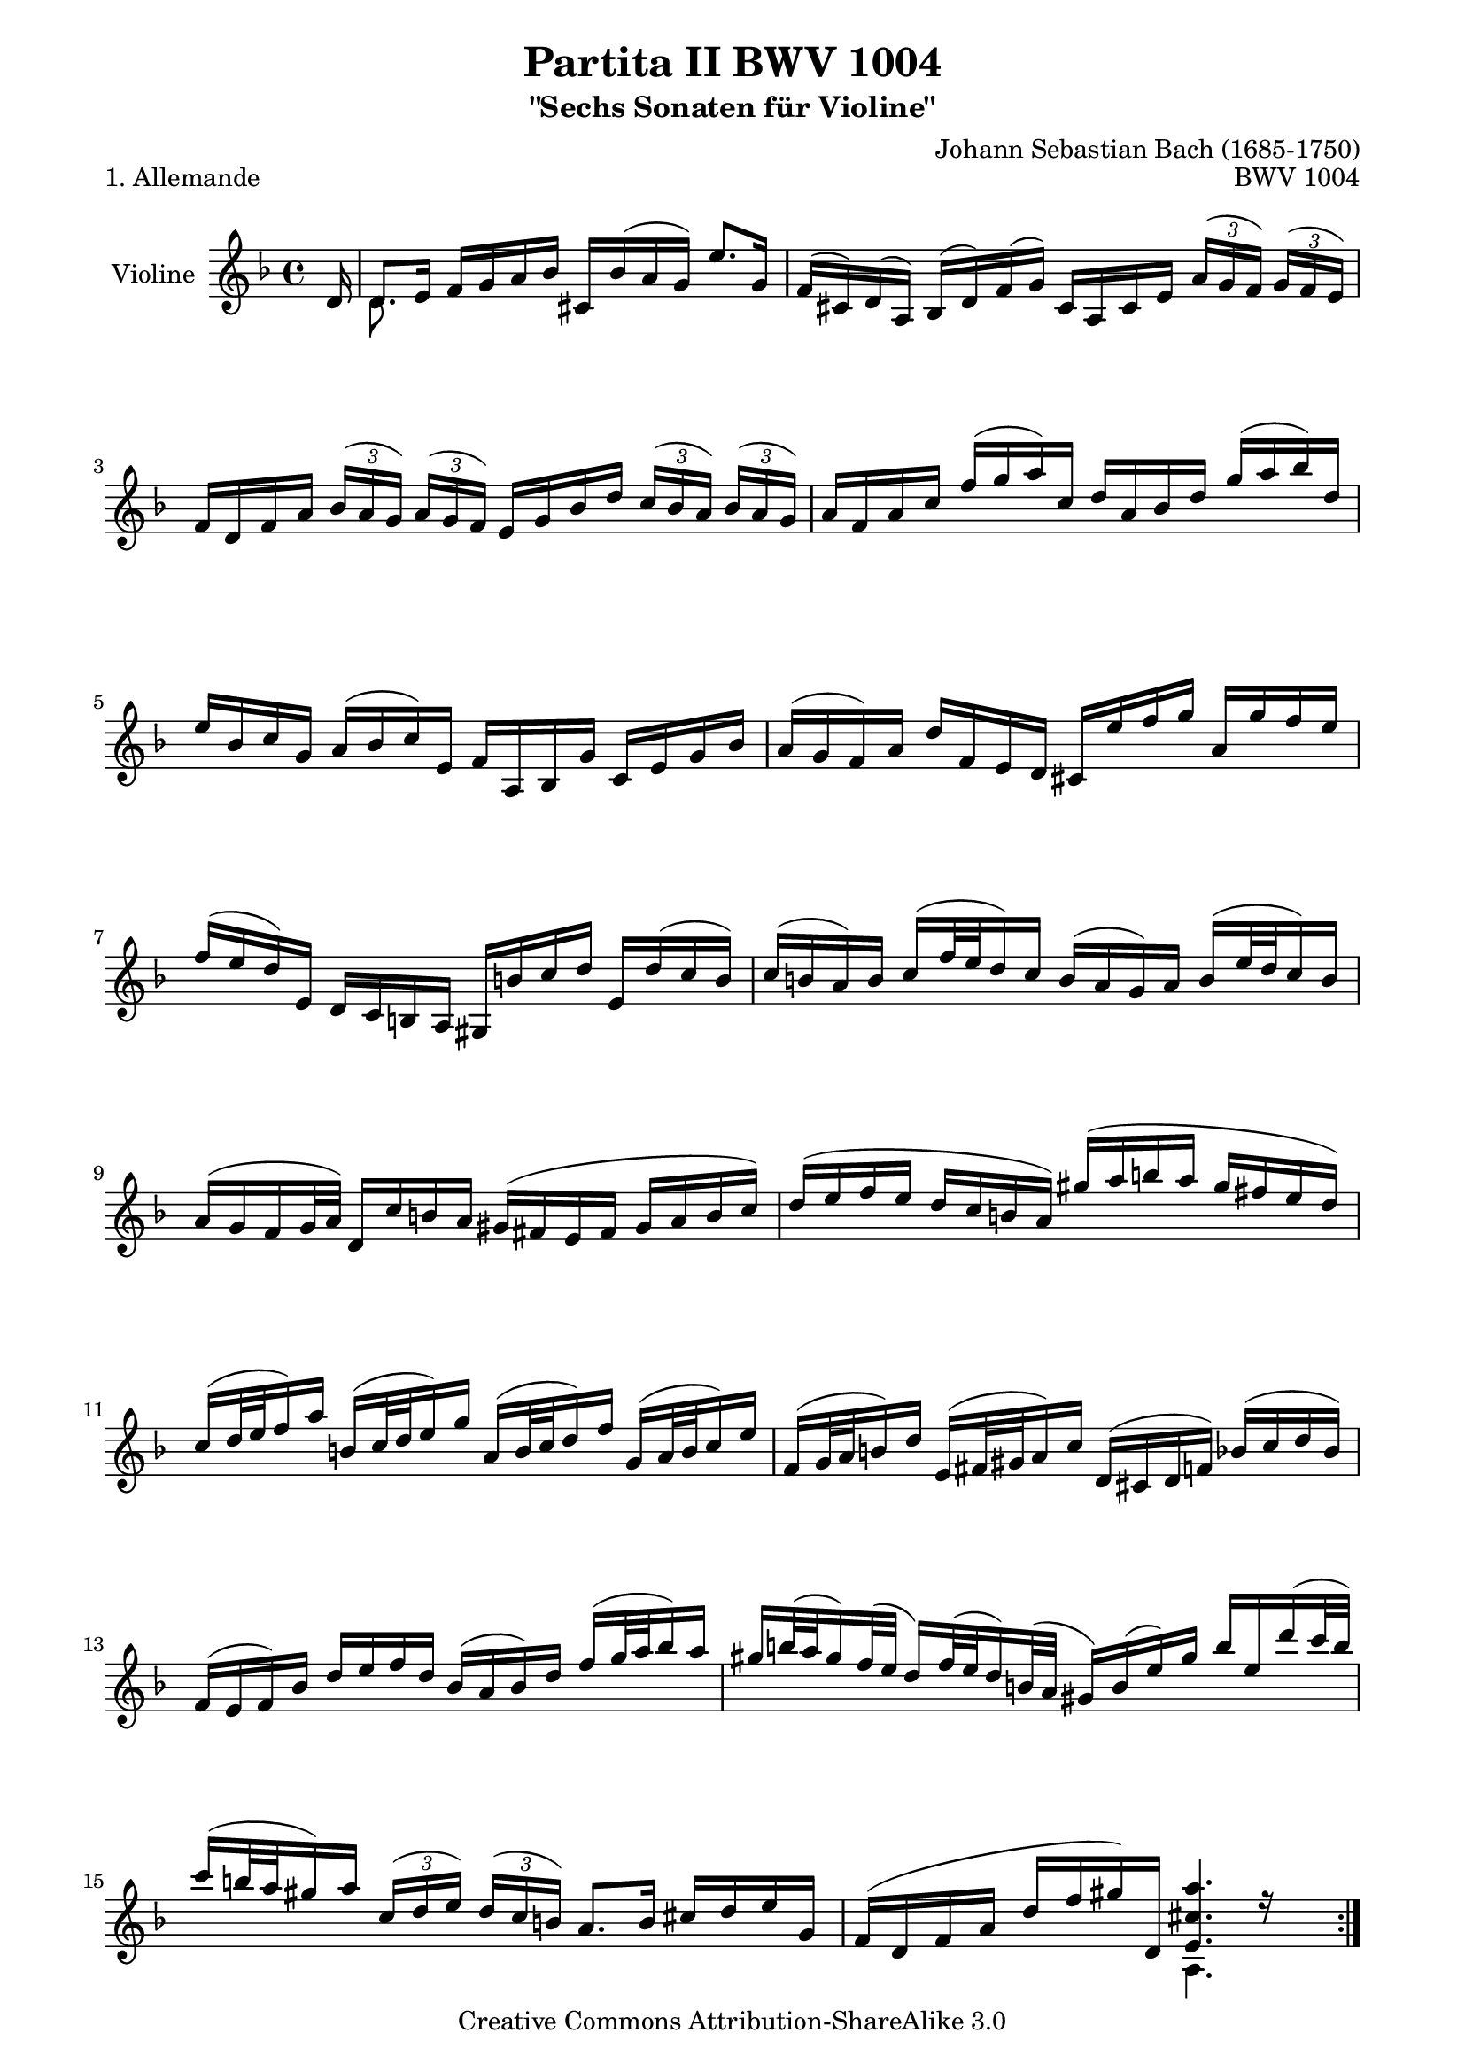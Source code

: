 \version "2.13.10"

\paper {
    page-top-space = #0.0
    %indent = 0.0
    line-width = 18.0\cm
    ragged-bottom = ##f
    ragged-last-bottom = ##f
}

% #(set-default-paper-size "a4")

#(set-global-staff-size 19)

\header {
        title = "Partita II BWV 1004"
        subtitle = "\"Sechs Sonaten für Violine\""
        piece = "1. Allemande"
        mutopiatitle = "BWV 1004 Allemande"
        composer = "Johann Sebastian Bach (1685-1750)"
        mutopiacomposer = "BachJS"
        opus = "BWV 1004"
        date = "1720"
        mutopiainstrument = "Violine"
        style = "Baroque"
        source = "Bach-Gesellschaft Edition 1879 Band 27.1"
        copyright = "Creative Commons Attribution-ShareAlike 3.0"
        maintainer = "Hajo Dezelski"
        maintainerEmail = "dl1sdz (at) gmail.com"
	
 footer = "Mutopia-2010/02/03-1423"
 tagline = \markup { \override #'(box-padding . 1.0) \override #'(baseline-skip . 2.7) \box \center-column { \small \line { Sheet music from \with-url #"http://www.MutopiaProject.org" \line { \teeny www. \hspace #-1.0 MutopiaProject \hspace #-1.0 \teeny .org \hspace #0.5 } • \hspace #0.5 \italic Free to download, with the \italic freedom to distribute, modify and perform. } \line { \small \line { Typeset using \with-url #"http://www.LilyPond.org" \line { \teeny www. \hspace #-1.0 LilyPond \hspace #-1.0 \teeny .org } by \maintainer \hspace #-1.0 . \hspace #0.5 Copyright © 2010. \hspace #0.5 Reference: \footer } } \line { \teeny \line { Licensed under the Creative Commons Attribution-ShareAlike 3.0 (Unported) License, for details see: \hspace #-0.5 \with-url #"http://creativecommons.org/licenses/by-sa/3.0" http://creativecommons.org/licenses/by-sa/3.0 } } } }
}


melodyOne=  \relative d' {
	\voiceOne
	\repeat volta 2 { %begin repeated section
		\partial 16
		d16 |  % 0 Auftakt
		d8. [ e16 ] f [ g a bes ] cis, [ bes' ( a g ) ] e'8. [ g,16 ] | % 1
		f16 [ ( cis ) d ( a ) ] bes [ ( d ) f ( g ) ] cis, [ a cis e ] 
		\times 2/3 { a16 [ ( g f ) ] } 
		\times 2/3 { g16 [ ( f e ) ] } | % 2
		f16 [ d f a ] 
		\times 2/3 { bes16 [ ( a g ) ] } 
		\times 2/3 { a16 [ ( g f ) ] } 
		e16 [ g bes d ] 
		\times 2/3 { c16 [ ( bes a ) ] } 
		\times 2/3 { bes16 [ ( a g ) ] } | % 3
		a16 [ f a c ] f [ ( g a ) c, ] d [ a bes d ] g [ ( a bes ) d, ] | % 4
		e16 [ bes c g ] a [ ( bes c ) e, ] f [ a, bes g' ] c, [ e g bes ] | % 5
		a16 [ ( g f ) a ] d [ f, e d ] cis [ e' f g ] a, [ g' f e ] | % 6
		f16 [ ( e d )  e, ] d [ c b a ] gis [ b' c d ] e,  [ d' ( c b ) ] | % 7		
		c16 [ ( b a ) b ] c [ ( f32 e d16 ) c ] b [ ( a g ) a ] b [( e32 d c16 ) b ] | % 8
		a16 [ ( g f g32 a ) ] d,16 [ c' b a ] gis ( [ fis e fis ] gis [ a b c ] ) | % 9
		d16 ( [ e f e ] d [ c b a ] ) gis' ( [ a b a ] gis [ fis e d ] ) | % 10
		c16 [ ( d32 e f16 ) a ] b, [ ( c32 d e16 ) g ] a, [ ( b32 c d16 ) f ] g, [ ( a32 b c16 ) e ] | % 11		
		f,16 [ ( g32 a b16 ) d ] e, [ ( fis32 gis a16 ) c ] d, [ ( cis d f ) ] bes [ ( c d bes ) ] | % 12
		f16 [ ( e f ) bes ] d [ e f d ] bes [ ( a bes ) d ] f [ ( g32 a bes16 )  a16 ] | % 13
		gis16 [ b32 ( a gis16 ) f32 ( e ] d16 ) [ f32 ( e d16 ) b32 ( a ] gis16 )[ b ( e ) gis ] b [ e, d' ( c32 b ) ] | % 14
		c16 [ ( b32 a gis16 ) a ] 
		\times 2/3 { c,16 [ ( d e ) ] } 
		\times 2/3 { d16 [ ( c b ) ] } 
		a8. [ b16 ] cis [ d e g, ] | % 15
		f16 [ ( d f a ]  d [ f gis ) d, ] <e cis' a'>4. r16 s16 \break | % 16
	} %end of repeated section
  
    \repeat volta 2 { %begin repeated section
    	\partial 16
    	e'16 | % 0 Auftakt
		e8. [ f16 ] e [ d cis b ] a [ ( g32 a bes16 ) a ] g [ f e f ] | % 17
		g16 [ ( f ) e ( d ) ] f' [ a, bes d, ] c [ g' ( bes es ) ] a, [ c f es ] | % 18
		d16 [ a ( bes d ) ] es, [ g a b ] c [ d es c ] 
		\times 2/3 { a'16 [ ( g fis ) ] } 
		\times 2/3 { g16 [ ( fis e ) ] } | % 19
		fis16 [ ( c32 d es16 ) d ] c [ ( bes32 a d16 ) c ] bes [ ( c32 d es16 ) g ] a, [ ( bes32 c d16 ) f ] | % 20
		g,16 [ ( a32 bes c16 ) es ] f, [ ( g32 a bes16 ) d ] es, [ g'32 ( f es16 ) c32 ( bes ] a16 ) [ c32 ( bes a16 ) fis32 ( e ] | % 21
		d16 ) [ fis ( a c ) ] 		 
		\times 2/3 { es16 [ ( d c ) ] }  
		\times 2/3 { fis16 [ ( e d ) ] } 
		bes'16 [ ( a32 g fis16 ) g ] 
		\times 2/3 { bes,16 [ ( c d ) ] } 
		\times 2/3 { c16 [ ( bes a ) ] } | % 22
		g8. [ a16 ] bes [ c d f, ] e [ c e g ] bes [ ( e32 f g16 ) bes, ] | % 23
		a16 [ f a c ] f [ a, g f ] c [ g' c d ] e [ bes a g ] | % 24
		f16 [ d f a ] d [ f, e d ] a [ e' a bes ] c [ g f es ] | % 25
		d16 [ bes d f ] bes [ a g f ] e' [ ( f32 g f16 ) e ] d [ ( c bes ) g' ] | % 26
		a,32 [ ( g f e f16 ) bes, ] c [ e g a ] bes [ ( a ) g ( f ) ] a' [ e f d ] | % 27
		b16 [ ( d f ) a ] g [ e cis g' ] d, [ ( a' cis ) g' ] f [ cis d bes ] | % 28
		g16 [ (bes d ) f ] es [ c a es' ] bes, [ ( f' a ) es' ] d [ a bes g ] | % 29
		e16 [ ( g bes ) d ] c [ a fis c' ] bes [ a g f ] es [ d es g ] | % 30
		bes16 [ ( a bes ) es ] g [ ( fis g ) bes ] cis, [ ( a32 b cis16 ) e ] g, [ bes32 ( a g16 ) f32 ( e ] | % 31
		f16) [ a32 ( g f16 ) e32 (d ] a16 ) [ e' d' cis ] d4. r16 s16 | % 32
    }
}

melodyTwo=  \relative d' {
	\voiceTwo
	\repeat volta 2 { %begin repeated section
		s16 | % 0 Auftakt
		d8. s16 s2.| % 1
		s1  | % 2
		s1 | % 3
		s1 | % 4
		s1 | % 5
		s1 | % 6
		s1 | % 7
		s1 | % 8
		s1 | % 9
		s1 | % 10
		s1 | % 11
		s1 | % 12
		s1 | % 13
		s1 | % 14
		s1 | % 15
		s2 a4. s8 | % 16
	} %end of repeated section
  
    \repeat volta 2 { %begin repeated section
		s16 | % 0 Auftakt
		e''8. s16 s2. | % 17
		s1 | % 18
		s1 | % 19
		s1 | % 20
		s1 | % 21
		s1 | % 22
		s1 | % 23
		s1 | % 24
		s1 | % 25
		s1 | % 26
		s1 | % 27
		s1 | % 28
		s1 | % 29
		s1 | % 30
		s1 | % 31
		s2 d,4. s8 | % 32
    }
}

melody = << \melodyOne \\ \melodyTwo >>

% The score definition
\score {
	\context Staff << 
        \set Staff.instrumentName = "Violine"
        { \clef treble \key d \minor \time 4/4  \melody  }
    >>
	\layout { }
 	 \midi { }
}

